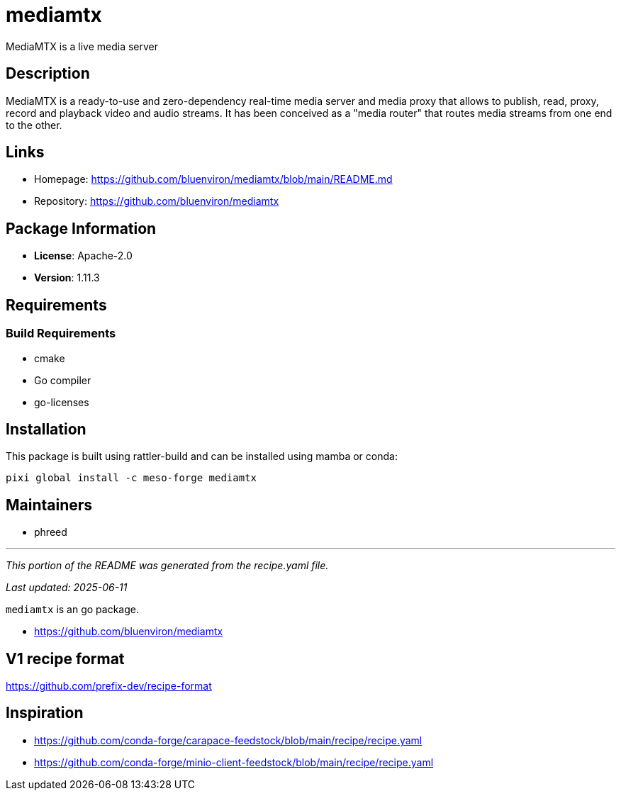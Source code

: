 = mediamtx
:version: 1.11.3


// GENERATED CONTENT START

MediaMTX is a live media server

== Description

MediaMTX is a ready-to-use and zero-dependency real-time media server and media proxy that allows to publish, read, proxy, record and playback video and audio streams. It has been conceived as a "media router" that routes media streams from one end to the other.

== Links

* Homepage: https://github.com/bluenviron/mediamtx/blob/main/README.md
* Repository: https://github.com/bluenviron/mediamtx

== Package Information

* **License**: Apache-2.0
* **Version**: 1.11.3

== Requirements

=== Build Requirements

* cmake
* Go compiler
* go-licenses

== Installation

This package is built using rattler-build and can be installed using mamba or conda:

[source,bash]
----
pixi global install -c meso-forge mediamtx
----

== Maintainers

* phreed

---

_This portion of the README was generated from the recipe.yaml file._

_Last updated: 2025-06-11_

// GENERATED CONTENT END

`mediamtx` is an go package.

* https://github.com/bluenviron/mediamtx

== V1 recipe format

https://github.com/prefix-dev/recipe-format


== Inspiration

* https://github.com/conda-forge/carapace-feedstock/blob/main/recipe/recipe.yaml
* https://github.com/conda-forge/minio-client-feedstock/blob/main/recipe/recipe.yaml
